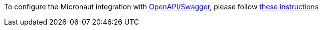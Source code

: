 To configure the Micronaut integration with https://swagger.io/docs/specification/about/[OpenAPI/Swagger], please follow
https://micronaut-projects.github.io/micronaut-openapi/latest/guide/index.html[these instructions]
